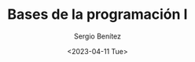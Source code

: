 #+TITLE: Bases de la programación I
#+DESCRIPTION: Variables, tipos de datos y operadores.
#+AUTHOR: Sergio Benítez
#+DATE:<2023-04-11 Tue> 
#+HUGO_BASE_DIR: ~/Development/suabochica-blog/
#+HUGO_SECTION: /post
#+HUGO_WEIGHT: auto
#+HUGO_AUTO_SET_LASTMOD: t


